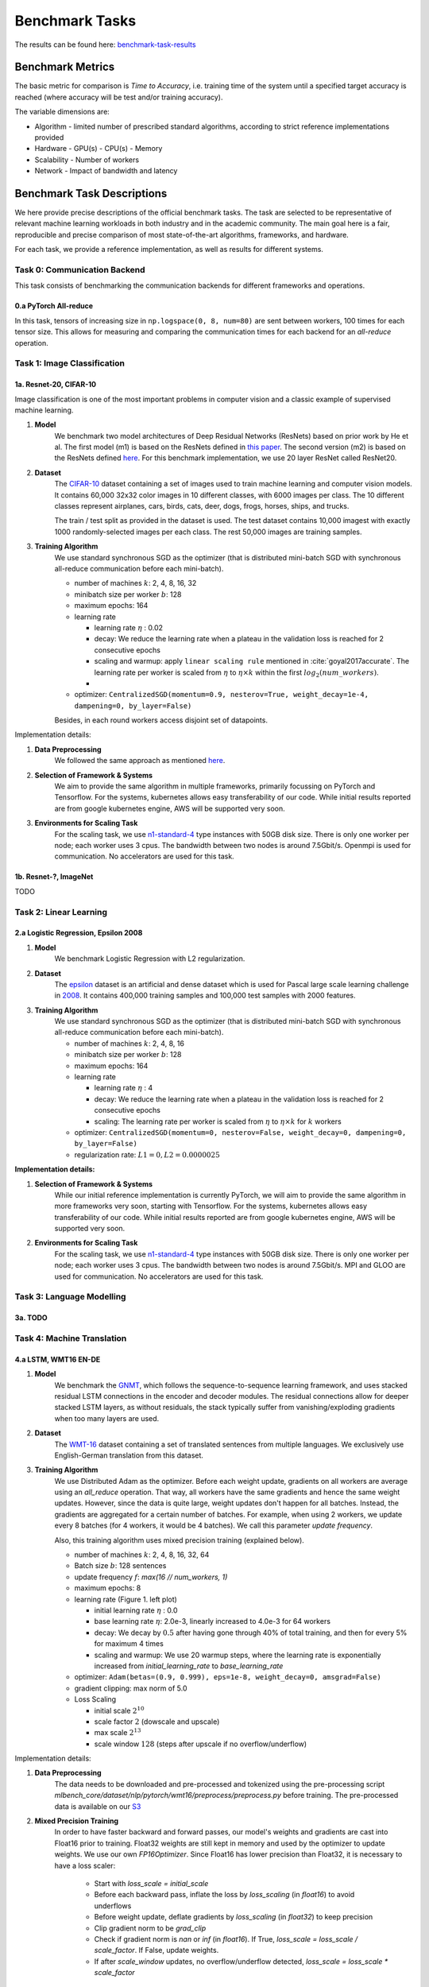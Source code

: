 .. _benchmark-tasks:

===============
Benchmark Tasks
===============

The results can be found here: benchmark-task-results_


Benchmark Metrics
-----------------

The basic metric for comparison is `Time to Accuracy`, i.e. training time of the system until a specified target accuracy is reached (where accuracy will be test and/or training accuracy).

The variable dimensions are:

- Algorithm
  - limited number of prescribed standard algorithms, according to strict reference implementations provided
- Hardware
  - GPU(s)
  - CPU(s)
  - Memory
- Scalability
  - Number of workers
- Network
  - Impact of bandwidth and latency


Benchmark Task Descriptions
---------------------------
We here provide precise descriptions of the official benchmark tasks. The task are selected to be representative of relevant machine learning workloads in both industry and in the academic community. The main goal here is a fair, reproducible and
precise comparison of most state-of-the-art algorithms, frameworks, and hardware.

For each task, we provide a reference implementation, as well as results for different systems.

Task 0: Communication Backend
^^^^^^^^^^^^^^^^^^^^^^^^^^^^^

This task consists of benchmarking the communication backends for different frameworks and operations.

0.a PyTorch All-reduce
""""""""""""""""""""""

In this task, tensors of increasing size in ``np.logspace(0, 8, num=80)`` are sent between workers, 100 times for each tensor size.
This allows for measuring and comparing the communication times for each backend for an `all-reduce` operation.


Task 1: Image Classification
^^^^^^^^^^^^^^^^^^^^^^^^^^^^

1a. Resnet-20, CIFAR-10
"""""""""""""""""""""""

Image classification is one of the most important problems in computer vision and a classic example of supervised machine learning.

#. **Model**
    We benchmark two model architectures of Deep Residual Networks (ResNets)
    based on prior work by He et al.
    The first model (m1) is based on the ResNets defined in
    `this paper <https://arxiv.org/abs/1512.03385>`_.
    The second version (m2) is based on the ResNets defined `here
    <https://arxiv.org/abs/1603.05027>`_.
    For this benchmark implementation, we use 20 layer ResNet called ResNet20.

#. **Dataset**
    The `CIFAR-10 <https://www.cs.toronto.edu/~kriz/cifar.html>`_
    dataset containing a set of images used to train machine learning
    and computer vision models.
    It contains 60,000 32x32 color images in 10 different classes,
    with 6000 images per class. The 10 different classes represent
    airplanes, cars, birds, cats, deer, dogs, frogs, horses, ships, and trucks.

    The train / test split as provided in the dataset is used.
    The test dataset contains 10,000 imagest with exactly 1000 randomly-selected images per each class.
    The rest 50,000 images are training samples.

#. **Training Algorithm**
    We use standard synchronous SGD as the optimizer (that is distributed mini-batch SGD with synchronous all-reduce communication before each mini-batch).

    - number of machines :math:`k`: 2, 4, 8, 16, 32
    - minibatch size per worker :math:`b`: 128
    - maximum epochs: 164
    - learning rate

      + learning rate :math:`\eta` : 0.02
      + decay: We reduce the learning rate when a plateau in the validation loss is reached for 2 consecutive epochs
      + scaling and warmup: apply ``linear scaling rule`` mentioned in :cite:`goyal2017accurate`. The learning rate per worker is scaled from
        :math:`\eta` to :math:`\eta \times k` within the first :math:`log_{2}(num\_workers)`.
      +
    - optimizer: ``CentralizedSGD(momentum=0.9, nesterov=True, weight_decay=1e-4, dampening=0, by_layer=False)``

    Besides, in each round workers access disjoint set of datapoints.


Implementation details:

#. **Data Preprocessing**
    We followed the same approach as mentioned `here <https://arxiv.org/abs/1512.03385>`__.

#. **Selection of Framework & Systems**
    We aim to provide the same algorithm in multiple frameworks, primarily focussing on PyTorch and Tensorflow. For the systems, kubernetes allows easy transferability of our code. While initial results reported are from google kubernetes engine, AWS will be supported very soon.

#. **Environments for Scaling Task**
    For the scaling task, we use `n1-standard-4 <https://cloud.google.com/compute/pricing>`_ type instances with 50GB disk size.
    There is only one worker per node; each worker uses 3 cpus. The bandwidth between two nodes is around 7.5Gbit/s.
    Openmpi is used for communication. No accelerators are used for this task.



1b. Resnet-?, ImageNet
""""""""""""""""""""""
TODO


Task 2: Linear Learning
^^^^^^^^^^^^^^^^^^^^^^^

2.a Logistic Regression, Epsilon 2008
"""""""""""""""""""""""""""""""""""""

#. **Model**
    We benchmark Logistic Regression with L2 regularization.

#. **Dataset**
    The `epsilon <https://www.csie.ntu.edu.tw/~cjlin/libsvmtools/datasets/binary.html>`_ dataset
    is an artificial and dense dataset which is used for Pascal large scale learning challenge
    in `2008 <http://www.k4all.org/project/large-scale-learning-challenge/>`_.
    It contains 400,000 training samples and 100,000 test samples with 2000 features.

#. **Training Algorithm**
    We use standard synchronous SGD as the optimizer (that is distributed mini-batch SGD with synchronous all-reduce communication before each mini-batch).

    - number of machines :math:`k`: 2, 4, 8, 16
    - minibatch size per worker :math:`b`: 128
    - maximum epochs: 164
    - learning rate

      + learning rate :math:`\eta` : 4
      + decay: We reduce the learning rate when a plateau in the validation loss is reached for 2 consecutive epochs
      + scaling: The learning rate per worker is scaled from :math:`\eta` to :math:`\eta \times k` for :math:`k` workers

    - optimizer: ``CentralizedSGD(momentum=0, nesterov=False, weight_decay=0, dampening=0, by_layer=False)``
    - regularization rate: :math:`L1=0, L2 = 0.0000025`

**Implementation details:**

#. **Selection of Framework & Systems**
    While our initial reference implementation is currently PyTorch, we will aim to provide the same algorithm in more frameworks very soon, starting with Tensorflow. For the systems, kubernetes allows easy transferability of our code. While initial results reported are from google kubernetes engine, AWS will be supported very soon.

#. **Environments for Scaling Task**
    For the scaling task, we use `n1-standard-4 <https://cloud.google.com/compute/pricing>`_ type instances with 50GB disk size.
    There is only one worker per node; each worker uses 3 cpus. The bandwidth between two nodes is around 7.5Gbit/s.
    MPI and GLOO are used for communication. No accelerators are used for this task.


Task 3: Language Modelling
^^^^^^^^^^^^^^^^^^^^^^^^^^

3a. TODO
""""""""

Task 4: Machine Translation
^^^^^^^^^^^^^^^^^^^^^^^^^^^

4.a LSTM, WMT16 EN-DE
"""""""""""""""""""""
#. **Model**
    We benchmark the `GNMT <https://arxiv.org/abs/1609.08144>`_, which follows the sequence-to-sequence learning framework,
    and uses stacked residual LSTM connections in the encoder and decoder modules. The residual connections allow
    for deeper stacked LSTM layers, as without residuals, the stack typically suffer from
    vanishing/exploding gradients when too many layers are used.

#. **Dataset**
    The `WMT-16 <http://www.statmt.org/wmt16/metrics-task/>`_
    dataset containing a set of translated sentences from multiple languages.
    We exclusively use English-German translation from this dataset.


#. **Training Algorithm**
    We use Distributed Adam as the optimizer. Before each weight update, gradients on all workers are average using an `all_reduce` operation.
    That way, all workers have the same gradients and hence the same weight updates.
    However, since the data is quite large, weight updates don't happen for all batches. Instead, the gradients are aggregated
    for a certain number of batches. For example, when using 2 workers, we update every 8 batches (for 4 workers, it would be 4 batches).
    We call this parameter `update frequency`.

    Also, this training algorithm uses mixed precision training (explained below).

    - number of machines :math:`k`: 2, 4, 8, 16, 32, 64
    - Batch size :math:`b`: 128 sentences
    - update frequency :math:`f`: `max(16 // num_workers, 1)`
    - maximum epochs: 8
    - learning rate (Figure 1. left plot)

      + initial learning rate :math:`\eta` : 0.0
      + base learning rate :math:`\eta`: 2.0e-3, linearly increased to 4.0e-3 for 64 workers
      + decay: We decay by :math:`0.5` after having gone through 40% of total training, and then for every 5% for maximum 4 times
      + scaling and warmup: We use 20 warmup steps, where the learning rate is exponentially increased from
        `initial_learning_rate` to `base_learning_rate`

    - optimizer: ``Adam(betas=(0.9, 0.999), eps=1e-8, weight_decay=0, amsgrad=False)``
    - gradient clipping: max norm of 5.0
    - Loss Scaling

      + initial scale :math:`2^{10}`
      + scale factor :math:`2` (dowscale and upscale)
      + max scale :math:`2^{13}`
      + scale window :math:`128` (steps after upscale if no overflow/underflow)


Implementation details:

#. **Data Preprocessing**
    The data needs to be downloaded and pre-processed and tokenized using the pre-processing script
    `mlbench_core/dataset/nlp/pytorch/wmt16/preprocess/preprocess.py` before training.
    The pre-processed data is available on our `S3 <https://storage.googleapis.com/mlbench-datasets/translation/wmt16_en_de.tar.gz>`_

#. **Mixed Precision Training**
    In order to have faster backward and forward passes, our model's weights and gradients are cast into Float16 prior to training.
    Float32 weights are still kept in memory and used by the optimizer to update weights. We use our own `FP16Optimizer`.
    Since Float16 has lower precision than Float32, it is necessary to have a loss scaler:

        - Start with `loss_scale = initial_scale`
        - Before each backward pass, inflate the loss by `loss_scaling` (in `float16`) to avoid underflows
        - Before weight update, deflate gradients by `loss_scaling` (in `float32`) to keep precision
        - Clip gradient norm to be `grad_clip`
        - Check if gradient norm is `nan` or `inf` (in `float16`). If True, `loss_scale = loss_scale / scale_factor`.
          If False, update weights.
        - If after `scale_window` updates, no overflow/underflow detected, `loss_scale = loss_scale * scale_factor`

#. **Selection of Framework & Systems**
    We currently only have this reference implementation in PyTorch. For the systems, kubernetes allows easy transferability of our code.
    While initial results reported are from google kubernetes engine, AWS will be supported very soon.

#. **Environments for Scaling Task**
    For the scaling task, we use `n1-standard-4 <https://cloud.google.com/compute/pricing>`_ type instances with 50GB disk size.
    There is only one worker per node; each worker uses 3 cpus. The bandwidth between two nodes is around 7.5Gbit/s.
    MPI, NCCL or GLOO are used for communication. No accelerators are used for this task.

.. figure:: images/lr_schedulers_gnmt_transformer.png
    :scale: 15
    :align: center

    Figure 1: Learning rate scheduler for GNMT and Transformer

4.b Transformer, WMT17 EN-DE
""""""""""""""""""""""""""""

#. **Model**
    We benchmark the Transformer Model, using attention mechanisms based on the paper
    `Attention Is All You need <https://arxiv.org/abs/1706.03762>`_ that. The implementation is based on
    a combination of NVIDIA's implementation of `fairseq <https://github.com/pytorch/fairseq>`_ 's transformer.
    Our implementation differs from MLPerf's in one subtle way: the `FusedLayerNorm` layers are changed to native
    torch `LayerNorm`, as its performance has increased since. Also, instead of using `FusedAdam`, we use `Adam`.
    One part of the `MultiheadAttention` module needs a cuda extension, that makes training significantly faster than
    torch's native `MultiheadAttention`

#. **Dataset**
    The `WMT-17 <http://www.statmt.org/wmt17/>`_
    dataset containing a set of translated sentences from multiple languages.
    We exclusively use English-German translation from this dataset.


#. **Training Algorithm**
    We use Distributed Adam as the optimizer. Before each weight update, gradients on all workers are average using an `all_reduce` operation.
    That way, all workers have the same gradients and hence the same weight updates.
    However, since the data is quite large, weight updates don't happen for all batches. Instead, the gradients are aggregated
    for a certain number of batches. For example, when using 2 workers, we update every 8 batches (for 4 workers, it would be 4 batches).
    We call this parameter `update frequency`.

    Also, this training algorithm uses mixed precision training (explained below).

    - number of machines :math:`k`: 2, 4, 8, 16, 32, 64
    - max number of tokens per mini-batch :math:`b`: 8192 (1 to 16 workers), 4096 (32 workers), 2048 (64 workers)
    - update frequency :math:`f`: `max(16 // num_workers, 1)`
    - maximum epochs: 10
    - learning rate (Figure 1. right plot)

      + initial learning rate :math:`\eta` : 0.0
      + base learning rate :math:`\eta`: 1.976e-3
      + decay: We decay by :math:`\sqrt{N}` after warmup
      + scaling and warmup: We use 1000 warmup steps, where the learning rate is linearly increased from
        `initial_learning_rate` to `base_learning_rate`

    - optimizer: ``Adam(betas=(0.9, 0.98), eps=1e-9, weight_decay=0, amsgrad=False)``
    - Loss Scaling

      + initial scale :math:`2^{7}`
      + scale factor :math:`2` (dowscale and upscale)
      + scale window :math:`2000` (steps after upscale if no overflow/underflow)


Implementation details:

#. **Data Preprocessing**
    The data needs to be downloaded and pre-processed and tokenized using the pre-processing script
    `mlbench_core/dataset/nlp/pytorch/wmt17/preprocess/preprocess.py` before training.
    The pre-processed data is available on our `S3 storage <https://storage.googleapis.com/mlbench-datasets/translation/wmt17_en_de.tar.gz>`_

#. **Mixed Precision Training**
    In order to have faster backward and forward passes, our model's weights and gradients are cast into Float16 prior to training.
    Float32 weights are still kept in memory and used by the optimizer to update weights. We use our own `FP16Optimizer`.
    Since Float16 has lower precision than Float32, it is necessary to have a loss scaler:

        - Start with `loss_scale = initial_scale`
        - Before each backward pass, inflate the loss by `loss_scaling` (in `float16`) to avoid underflows
        - Before weight update, deflate gradients by `loss_scaling` (in `float32`) to keep precision
        - Check if gradient norm is `nan` or `inf` (in `float16`). If True, `loss_scale = loss_scale / scale_factor`.
          If False, update weights.
        - If after `scale_window` updates, no overflow/underflow detected, `loss_scale = loss_scale * scale_factor`

#. **Selection of Framework & Systems**
    We currently only have this reference implementation in PyTorch. For the systems, kubernetes allows easy transferability of our code.
    While initial results reported are from google kubernetes engine, AWS will be supported very soon.

#. **Environments for Scaling Task**
    For the scaling task, we use `n1-standard-4 <https://cloud.google.com/compute/pricing>`_ type instances with 50GB disk size.
    There is only one worker per node; each worker uses 3 cpus. The bandwidth between two nodes is around 7.5Gbit/s.
    MPI, NCCL or GLOO are used for communication. No accelerators are used for this task.



.. _benchmark-task-results:

Benchmark Results
-----------------

Here we present the results for scaling tasks. All results were generated on the Google Cloud Kubernetes Engine.


Task 0: Communication Backend
^^^^^^^^^^^^^^^^^^^^^^^^^^^^^
0.a PyTorch All-reduce
""""""""""""""""""""""

#. **Frameworks**
    PyTorch

#. **Machine Type**
    `n1-standard-4` instances on GCP with 15GB memory and 4 virtual CPUs.

#. **GPU Type**
    `NVIDIA® Tesla® T4` (16GB GDDR6, Turing arch) GPUs used for GPU training.

#. **Pricing**
    - `n1-standard-4`: $0.2092/hour (regular), $0.0440/hour (preemptible)
    - `NVIDIA® Tesla® T4`: $0.35/hour (regular), $0.11/hour (preemptible)

.. figure:: images/task_0a_times.png
    :scale: 15
    :align: center

    Figure 2: Communication times for 2 workers

* Figure 2 shows the communication times between 2 workers for each backend, for tensors of type ``Float32`` and ``Float16``, both on CPU and GPU.
* This graph allows for a quantitative comparison of the different backends, and to study their advantages/disadvantages.
* We can see that MPI behaves well for small ``Float32`` tensors, with similar performance as NCCL.
* NCCL works better than MPI for larger tensors, and has the advantage of supporting ``Float16``, while MPI doesn't.
* GLOO has poor performance compared to others, but has the main advantage to be the only backend supporting ``Float16`` training on CPU.



Task 1: Image Classification
^^^^^^^^^^^^^^^^^^^^^^^^^^^^


1a. Resnet-20, CIFAR-10
"""""""""""""""""""""""

#. **Frameworks**
    PyTorch and Tensorflow

#. **Machine Type**
    `n1-standard-4` instances on GCP with 15GB memory and 4 virtual CPUs.

#. **GPU Type**
    `NVIDIA® Tesla® K80` (12GB GDDR5, Kepler arch) GPUs used for GPU training.

#. **Metric**
    Time to Accuracy of 80% on validation set.

#. **Pricing**
    - `n1-standard-4`: $0.2092/hour (regular), $0.0440/hour (preemptible)
    - `NVIDIA® Tesla® K80`: $0.45/hour (regular), $0.135/hour (preemptible)


* The next figure shows the speedup in training times to 80% accuracy relative to training on one node [3]_. The baseline time for 1 worker for the PyTorch CPU implementation is
  5895 s, for the PyTorch GPU implementation 407 s and for the Tensorflow GPU implementation 1191 s.

.. image:: images/task1a_speedup.png
    :scale: 48
    :align: center

* This figure shows the time spent in compute and communication for the PyTorch GPU implementation on 1, 2, 4, 8 and 16 workers.

.. image:: images/scaling-comm-compute-gpu.png
    :scale: 26
    :align: center



* The next figure compares the cost of experiment. Note that a regular `n1-standard-4` instance costs $0.19 per hour and
  a preemptible one costs only $0.04. `NVIDIA® Tesla® K80` GPUs (preemtpible) cost $0.135 per hour. All costs shown are for premtible instances.

.. image:: images/task1a_pricing.png
    :scale: 48
    :align: center


.. [3] Training on CPU shows speedup with increasing number of nodes up to 32 nodes.
       For the Pytorch implementation on the GPU, speedups plateau at 4 nodes and decrease for 32 nodes. Tensorflow GPU numbers are only available up to 8 nodes, as more nodes
       lead to an Out-Of-Memory error on the GPU. This benchmark is still a work in progress and this issue will be fixed in a future release. Also since Tensorflow requires at least one
       parameter-server and a worker to run, it can't be run on a single machine. As such, the results between PyTorch and Tensorflow are not directly comparable. Tuning the Tensorflow
       parameter-server in size when growing the number of total machines might require further tuning




1b. Resnet-?, ImageNet
""""""""""""""""""""""
TODO

Task 2: Linear Learning
^^^^^^^^^^^^^^^^^^^^^^^

2.a Logistic Regression, Epsilon 2008
"""""""""""""""""""""""""""""""""""""

#. **Frameworks**
    PyTorch

#. **Machine Type**
    `n1-standard-4` instances on GCP with 15GB memory and 4 virtual CPUs.

#. **GPU Type**
    `NVIDIA® Tesla® K80` (12GB GDDR5, Kepler arch) GPUs used for GPU training.

#. **Metric**
    Time to Accuracy of 80% on validation set.

#. **Pricing**
    - `n1-standard-4`: $0.2092/hour (regular), $0.0440/hour (preemptible)
    - `NVIDIA® Tesla® K80`: $0.45/hour (regular), $0.135/hour (preemptible)


* First figure shows the speedup of time to accuracy, for test accuracy of 89%, as the size of the cluster increases.
  Even though initially the speedup grows with the number of nodes added to the cluster,
  the benefit starts dropping for a cluster bigger than 16 nodes. This is mostly due to the issue of
  large-batch training. As the local batch-size of each worker is fixed, the global batch-size increases
  with the number of workers. Hence, while increasing batch size up to a point makes the training faster,
  beyond a certain point it will no longer reduce the number of training steps required, making it slower
  to reach the same accuracy.


* Second figure illustrates how the loss value drops over time for various number of nodes.
  The black dotted line shows the target loss value, which is 0.2828 for this particular dataset.

* Last figure shows the average communication-computation time ratio for a node in the cluster.
  As we expected, the more workers we have, the more time is spent in communication.


|pic5| |pic6|

|pic7|

.. |pic5| image:: images/SGD_time_to_accuracy.png
    :scale: 48

.. |pic6| image:: images/SGD_loss_time.png
    :scale: 48

.. |pic7| image:: images/communication_time_ratio.png
    :scale: 48

Task 3: Language Modelling
^^^^^^^^^^^^^^^^^^^^^^^^^^

3a. TODO
""""""""

Task 4: Machine Translation
^^^^^^^^^^^^^^^^^^^^^^^^^^^

4.a LSTM, WMT16 EN-DE
"""""""""""""""""""""

#. **Frameworks**
    PyTorch

#. **Machine Type**
    `n1-standard-4` instances on GCP with 15GB memory and 4 virtual CPUs.

#. **GPU Type**
    `NVIDIA® Tesla® T4` (16GB GDDR6, Turing arch) GPUs used for GPU training.

#. **Metric**
    Time to BLEU-Score of 24.0 on test set.

#. **Pricing**
    - `n1-standard-4`: $0.2092/hour (regular), $0.0440/hour (preemptible)
    - `NVIDIA® Tesla® T4`: $0.35/hour (regular), $0.11/hour (preemptible)


4.b Transformer, WMT17 EN-DE
""""""""""""""""""""""""""""

#. **Frameworks**
    PyTorch

#. **Machine Type**
    `n1-standard-4` instances on GCP with 15GB memory and 4 virtual CPUs.

#. **GPU Type**
    `NVIDIA® Tesla® T4` (16GB GDDR6, Turing arch) GPUs used for GPU training.

#. **Metric**
    Time to BLEU-Score of 25.0 on test set.

#. **Pricing**
    - `n1-standard-4`: $0.2092/hour (regular), $0.0440/hour (preemptible)
    - `NVIDIA® Tesla® T4`: $0.35/hour (regular), $0.11/hour (preemptible)

Benchmark Task Implementations
------------------------------

For details on the available Benchmark implementations, please see :ref:`Benchmark Implementations <mlbench-benchmarks:benchmark-implementations>` .



.. rubric:: References

.. bibliography:: benchmark-tasks.bib
   :cited:

